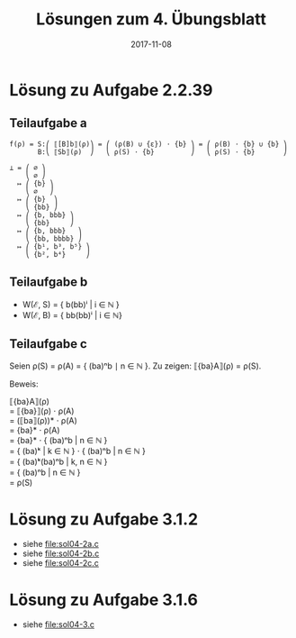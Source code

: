 #+title: Lösungen zum 4. Übungsblatt
#+date: 2017-11-08
#+email: tobias.denkinger@tu-dresden.de
#+options: toc:nil \n:yes

* Lösung zu Aufgabe 2.2.39
** Teilaufgabe a

#+begin_src
f(ρ) = S:⎛ ⟦[B]b⟧(ρ)⎞ = ⎛ (ρ(B) ∪ {ε}) ⋅ {b} ⎞ = ⎛ ρ(B) ⋅ {b} ∪ {b} ⎞
       B:⎝ ⟦Sb⟧(ρ)  ⎠   ⎝ ρ(S) ⋅ {b}         ⎠   ⎝ ρ(S) ⋅ {b}       ⎠

⊥ = ⎛ ∅ ⎞
    ⎝ ∅ ⎠
  ↦ ⎛ {b} ⎞
    ⎝ ∅   ⎠
  ↦ ⎛ {b}  ⎞
    ⎝ {bb} ⎠
  ↦ ⎛ {b, bbb} ⎞
    ⎝ {bb}     ⎠
  ↦ ⎛ {b, bbb}   ⎞
    ⎝ {bb, bbbb} ⎠
  ↦ ⎛ {b¹, b³, b⁵} ⎞
    ⎝ {b², b⁴}     ⎠
#+end_src

** Teilaufgabe b

  * W(ℰ, S) = { b(bb)ⁱ | i ∈ ℕ }
  * W(ℰ, B) = { bb(bb)ⁱ | i ∈ ℕ}

** Teilaufgabe c

Seien ρ(S) = ρ(A) = { (ba)ⁿb ∣ n ∈ ℕ }.  Zu zeigen: ⟦{ba}A⟧(ρ) = ρ(S).

Beweis:

⟦{ba}A⟧(ρ)
= ⟦{ba}⟧(ρ) ⋅ ρ(A)
= (⟦ba⟧(ρ))* ⋅ ρ(A)
= {ba}* ⋅ ρ(A)
= {ba}* ⋅ { (ba)ⁿb | n ∈ ℕ }
= { (ba)ᵏ | k ∈ ℕ } ⋅ { (ba)ⁿb | n ∈ ℕ }
= { (ba)ᵏ(ba)ⁿb | k, n ∈ ℕ }
= { (ba)ⁿb | n ∈ ℕ }
= ρ(S)
 
* Lösung zu Aufgabe 3.1.2

  * siehe [[file:sol04-2a.c]]
  * siehe file:sol04-2b.c
  * siehe file:sol04-2c.c

* Lösung zu Aufgabe 3.1.6

  * siehe file:sol04-3.c
